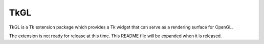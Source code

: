 TkGL
====

TkGL is a Tk extension package which provides a Tk widget that can
serve as a rendering surface for OpenGL.

The extension is not ready for release at this time.  This README
file will be expanded when it is released.
